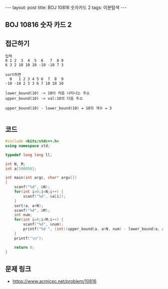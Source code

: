 #+HTML: ---
#+HTML: layout: post
#+HTML: title: BOJ 10816 숫자카드 2
#+HTML: tags: 이분탐색
#+HTML: ---
#+OPTIONS: ^:nil

** BOJ 10816 숫자 카드 2

** 접근하기
#+BEGIN_SRC 
입력
0 1 2  3  4  5  6   7  8 9
6 3 2 10 10 10 -10 -10 7 3

sort하면
  0   1 2 3 4 5 6  7  8  9 
-10 -10 2 3 3 6 7 10 10 10

lower_bound(10) -> 10이 처음 나타나는 주소
upper_bound(10) -> val:10의 다음 주소

upper_bound(10) - lower_bound(10) = 10의 개수 = 3

#+END_SRC
** 코드
#+BEGIN_SRC cpp
#include <bits/stdc++.h>
using namespace std;

typedef long long ll;

int N, M;
int a[500050];

int main(int argc, char* argv[])
{
    scanf("%d", &N);
    for(int i=0;i<N;i++) {
        scanf("%d", &a[i]);
    }
    sort(a, a+N);
    scanf("%d", &M);
    int num;
    for(int i=0;i<M;i++) {
        scanf("%d", &num);
        printf("%d ", (int)(upper_bound(a, a+N, num) - lower_bound(a, a+N, num)));
    }
    printf("\n");
     
    return 0;
}
#+END_SRC

** 문제 링크
- https://www.acmicpc.net/problem/10816
